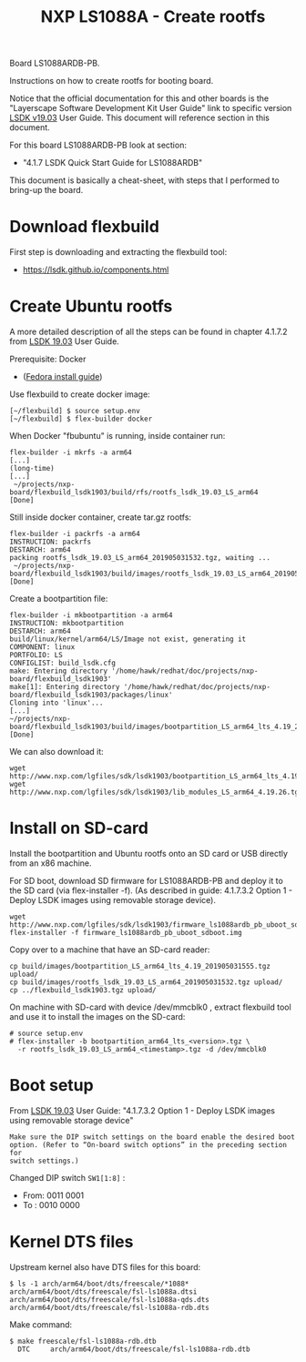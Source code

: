 # -*- fill-column: 76; -*-
#+Title: NXP LS1088A - Create rootfs
#+OPTIONS: ^:nil

Board LS1088ARDB-PB.

Instructions on how to create rootfs for booting board.

Notice that the official documentation for this and other boards is the
"Layerscape Software Development Kit User Guide" link to specific version
[[https://www.nxp.com/docs/en/user-guide/LSDKUG_Rev19.03.pdf][LSDK v19.03]] User Guide.
This document will reference section in this document.

For this board LS1088ARDB-PB look at section:
 - "4.1.7 LSDK Quick Start Guide for LS1088ARDB"

This document is basically a cheat-sheet, with steps that I performed to
bring-up the board.

* Download flexbuild

First step is downloading and extracting the flexbuild tool:
- https://lsdk.github.io/components.html

* Create Ubuntu rootfs

A more detailed description of all the steps can be found in chapter 4.1.7.2
from [[https://www.nxp.com/docs/en/user-guide/LSDKUG_Rev19.03.pdf][LSDK 19.03]] User Guide.

Prerequisite: Docker
- ([[https://developer.fedoraproject.org/tools/docker/docker-installation.html][Fedora install guide]])

Use flexbuild to create docker image:
#+begin_example
[~/flexbuild] $ source setup.env
[~/flexbuild] $ flex-builder docker
#+end_example

When Docker "fbubuntu" is running, inside container run:
#+begin_example
flex-builder -i mkrfs -a arm64
[...]
(long-time)
[...]
 ~/projects/nxp-board/flexbuild_lsdk1903/build/rfs/rootfs_lsdk_19.03_LS_arm64     [Done]
#+end_example

Still inside docker container, create tar.gz rootfs:
#+begin_example
flex-builder -i packrfs -a arm64
INSTRUCTION: packrfs
DESTARCH: arm64
packing rootfs_lsdk_19.03_LS_arm64_201905031532.tgz, waiting ...
 ~/projects/nxp-board/flexbuild_lsdk1903/build/images/rootfs_lsdk_19.03_LS_arm64_201905031532.tgz     [Done] 
#+end_example

Create a bootpartition file:
#+begin_example
flex-builder -i mkbootpartition -a arm64
INSTRUCTION: mkbootpartition
DESTARCH: arm64
build/linux/kernel/arm64/LS/Image not exist, generating it
COMPONENT: linux
PORTFOLIO: LS
CONFIGLIST: build_lsdk.cfg
make: Entering directory '/home/hawk/redhat/doc/projects/nxp-board/flexbuild_lsdk1903'
make[1]: Entering directory '/home/hawk/redhat/doc/projects/nxp-board/flexbuild_lsdk1903/packages/linux'
Cloning into 'linux'...
[...]
~/projects/nxp-board/flexbuild_lsdk1903/build/images/bootpartition_LS_arm64_lts_4.19_201905031555.tgz     [Done]
#+end_example

We can also download it:
#+begin_example
wget http://www.nxp.com/lgfiles/sdk/lsdk1903/bootpartition_LS_arm64_lts_4.19.tgz
wget http://www.nxp.com/lgfiles/sdk/lsdk1903/lib_modules_LS_arm64_4.19.26.tgz
#+end_example

* Install on SD-card

Install the bootpartition and Ubuntu rootfs onto an SD card or USB directly
from an x86 machine.

For SD boot, download SD firmware for LS1088ARDB-PB and deploy it to the SD
card (via flex-installer -f). (As described in guide: 4.1.7.3.2 Option 1 -
Deploy LSDK images using removable storage device).

#+begin_example
wget http://www.nxp.com/lgfiles/sdk/lsdk1903/firmware_ls1088ardb_pb_uboot_sdboot.img
flex-installer -f firmware_ls1088ardb_pb_uboot_sdboot.img
#+end_example

Copy over to a machine that have an SD-card reader:
#+begin_example
cp build/images/bootpartition_LS_arm64_lts_4.19_201905031555.tgz upload/
cp build/images/rootfs_lsdk_19.03_LS_arm64_201905031532.tgz upload/
cp ../flexbuild_lsdk1903.tgz upload/
#+end_example

On machine with SD-card with device /dev/mmcblk0 , extract flexbuild tool
and use it to install the images on the SD-card:

#+begin_example
# source setup.env
# flex-installer -b bootpartition_arm64_lts_<version>.tgz \
  -r rootfs_lsdk_19.03_LS_arm64_<timestamp>.tgz -d /dev/mmcblk0
#+end_example

* Boot setup

From [[https://www.nxp.com/docs/en/user-guide/LSDKUG_Rev19.03.pdf][LSDK 19.03]] User Guide:
"4.1.7.3.2 Option 1 - Deploy LSDK images using removable storage device"

#+begin_example
Make sure the DIP switch settings on the board enable the desired boot
option. (Refer to “On-board switch options” in the preceding section for
switch settings.)
#+end_example

Changed DIP switch =SW1[1:8]= :
- From: 0011 0001
- To  : 0010 0000

* Kernel DTS files

Upstream kernel also have DTS files for this board:
#+begin_example
$ ls -1 arch/arm64/boot/dts/freescale/*1088*
arch/arm64/boot/dts/freescale/fsl-ls1088a.dtsi
arch/arm64/boot/dts/freescale/fsl-ls1088a-qds.dts
arch/arm64/boot/dts/freescale/fsl-ls1088a-rdb.dts
#+end_example

Make command:
#+begin_example
$ make freescale/fsl-ls1088a-rdb.dtb
  DTC     arch/arm64/boot/dts/freescale/fsl-ls1088a-rdb.dtb
#+end_example

